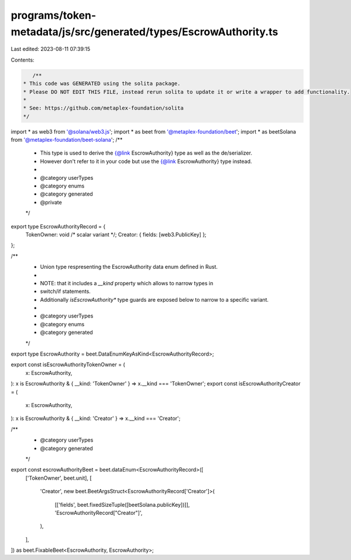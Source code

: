 programs/token-metadata/js/src/generated/types/EscrowAuthority.ts
=================================================================

Last edited: 2023-08-11 07:39:15

Contents:

.. code-block:: ts

    /**
 * This code was GENERATED using the solita package.
 * Please DO NOT EDIT THIS FILE, instead rerun solita to update it or write a wrapper to add functionality.
 *
 * See: https://github.com/metaplex-foundation/solita
 */

import * as web3 from '@solana/web3.js';
import * as beet from '@metaplex-foundation/beet';
import * as beetSolana from '@metaplex-foundation/beet-solana';
/**
 * This type is used to derive the {@link EscrowAuthority} type as well as the de/serializer.
 * However don't refer to it in your code but use the {@link EscrowAuthority} type instead.
 *
 * @category userTypes
 * @category enums
 * @category generated
 * @private
 */
export type EscrowAuthorityRecord = {
  TokenOwner: void /* scalar variant */;
  Creator: { fields: [web3.PublicKey] };
};

/**
 * Union type respresenting the EscrowAuthority data enum defined in Rust.
 *
 * NOTE: that it includes a `__kind` property which allows to narrow types in
 * switch/if statements.
 * Additionally `isEscrowAuthority*` type guards are exposed below to narrow to a specific variant.
 *
 * @category userTypes
 * @category enums
 * @category generated
 */
export type EscrowAuthority = beet.DataEnumKeyAsKind<EscrowAuthorityRecord>;

export const isEscrowAuthorityTokenOwner = (
  x: EscrowAuthority,
): x is EscrowAuthority & { __kind: 'TokenOwner' } => x.__kind === 'TokenOwner';
export const isEscrowAuthorityCreator = (
  x: EscrowAuthority,
): x is EscrowAuthority & { __kind: 'Creator' } => x.__kind === 'Creator';

/**
 * @category userTypes
 * @category generated
 */
export const escrowAuthorityBeet = beet.dataEnum<EscrowAuthorityRecord>([
  ['TokenOwner', beet.unit],
  [
    'Creator',
    new beet.BeetArgsStruct<EscrowAuthorityRecord['Creator']>(
      [['fields', beet.fixedSizeTuple([beetSolana.publicKey])]],
      'EscrowAuthorityRecord["Creator"]',
    ),
  ],
]) as beet.FixableBeet<EscrowAuthority, EscrowAuthority>;


